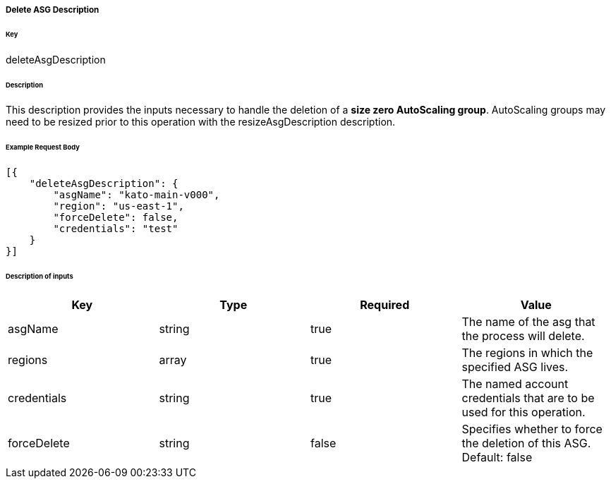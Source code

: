 ===== Delete ASG Description

====== Key

+deleteAsgDescription+

====== Description

This description provides the inputs necessary to handle the deletion of a *size zero AutoScaling group*. AutoScaling groups may need to be resized prior to this operation with the +resizeAsgDescription+ description.

====== Example Request Body
[source,javascript]
----
[{
    "deleteAsgDescription": {
        "asgName": "kato-main-v000",
        "region": "us-east-1",
        "forceDelete": false,
        "credentials": "test"
    }
}]
----

====== Description of inputs

[width="100%",frame="topbot",options="header,footer"]
|======================
|Key               | Type   | Required | Value
|asgName           | string | true     | The name of the asg that the process will delete.
|regions           | array  | true     | The regions in which the specified ASG lives.
|credentials       | string | true     | The named account credentials that are to be used for this operation.
|forceDelete       | string | false    | Specifies whether to force the deletion of this ASG. Default: false
|======================
